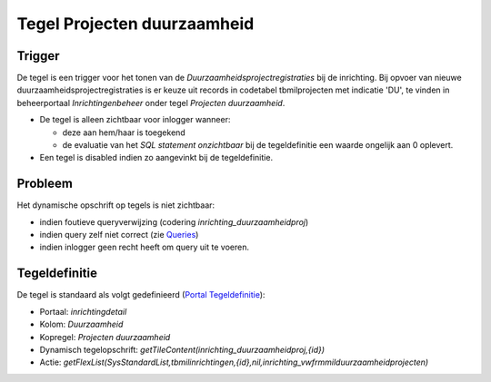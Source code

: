 Tegel Projecten duurzaamheid
============================

Trigger
-------

De tegel is een trigger voor het tonen van de
*Duurzaamheidsprojectregistraties* bij de inrichting. Bij opvoer van
nieuwe duurzaamheidsprojectregistraties is er keuze uit records in
codetabel tbmilprojecten met indicatie 'DU', te vinden in beheerportaal
*Inrichtingenbeheer* onder tegel *Projecten duurzaamheid*.

-  De tegel is alleen zichtbaar voor inlogger wanneer:

   -  deze aan hem/haar is toegekend
   -  de evaluatie van het *SQL statement onzichtbaar* bij de
      tegeldefinitie een waarde ongelijk aan 0 oplevert.

-  Een tegel is disabled indien zo aangevinkt bij de tegeldefinitie.

Probleem
--------

Het dynamische opschrift op tegels is niet zichtbaar:

-  indien foutieve queryverwijzing (codering
   *inrichting_duurzaamheidproj*)
-  indien query zelf niet correct (zie
   `Queries </docs/instellen_inrichten/queries.md>`__)
-  indien inlogger geen recht heeft om query uit te voeren.

Tegeldefinitie
--------------

De tegel is standaard als volgt gedefinieerd (`Portal
Tegeldefinitie </docs/instellen_inrichten/portaldefinitie/portal_tegel.md>`__):

-  Portaal: *inrichtingdetail*
-  Kolom: *Duurzaamheid*
-  Kopregel: *Projecten duurzaamheid*
-  Dynamisch tegelopschrift:
   *getTileContent(inrichting_duurzaamheidproj,{id})*
-  Actie:
   *getFlexList(SysStandardList,tbmilinrichtingen,{id},nil,inrichting_vwfrmmilduurzaamheidprojecten)*

